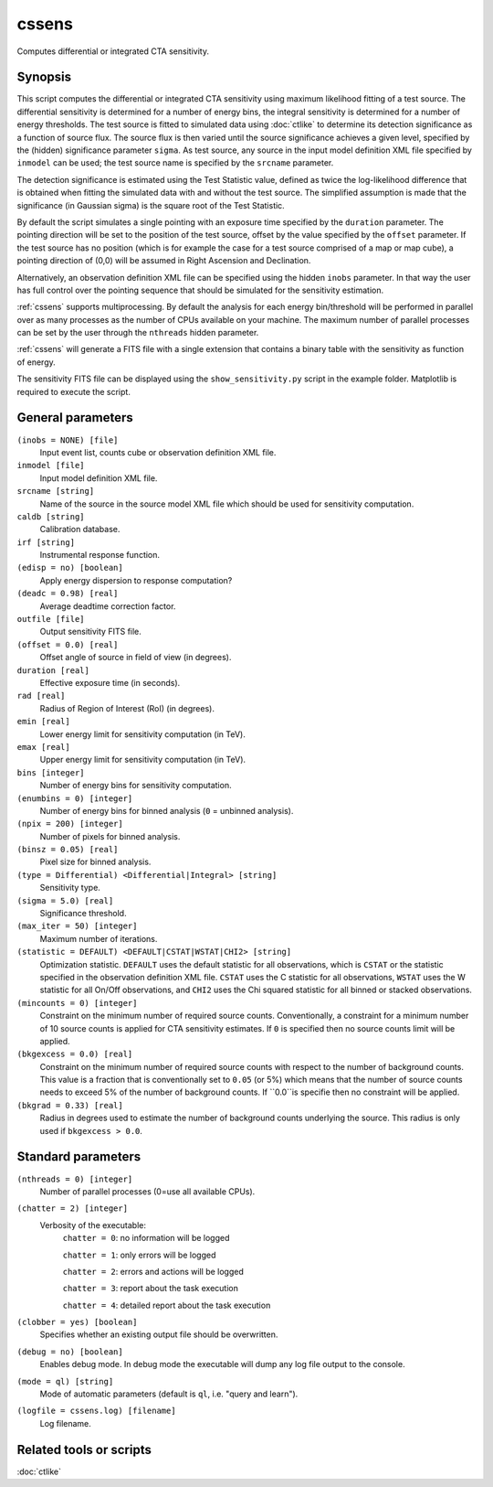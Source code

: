 .. _cssens:

cssens
======

Computes differential or integrated CTA sensitivity.


Synopsis
--------

This script computes the differential or integrated CTA sensitivity using
maximum likelihood fitting of a test source. The differential sensitivity is
determined for a number of energy bins, the integral sensitivity is determined
for a number of energy thresholds. The test source is fitted to simulated data
using :doc:`ctlike` to determine its detection significance as a function of
source flux. The source flux is then varied until the source significance
achieves a given level, specified by the (hidden) significance parameter
``sigma``. As test source, any source in the input model definition XML file
specified by ``inmodel`` can be used; the test source name is specified by the
``srcname`` parameter.

The detection significance is estimated using the Test Statistic value, defined
as twice the log-likelihood difference that is obtained when fitting the
simulated data with and without the test source. The simplified assumption is
made that the significance (in Gaussian sigma) is the square root of the Test
Statistic.

By default the script simulates a single pointing with an exposure time
specified by the ``duration`` parameter. The pointing direction will be set to
the position of the test source, offset by the value specified by the ``offset``
parameter. If the test source has no position (which is for example the case
for a test source comprised of a map or map cube), a pointing direction of
(0,0) will be assumed in Right Ascension and Declination.

Alternatively, an observation definition XML file can be specified using the
hidden ``inobs`` parameter. In that way the user has full control over the
pointing sequence that should be simulated for the sensitivity estimation.

:ref:`cssens` supports multiprocessing. By default the analysis for each energy
bin/threshold will be performed in parallel over as many processes as the number of
CPUs available on your machine. The maximum number of parallel processes can be set
by the user through the ``nthreads`` hidden parameter.

:ref:`cssens` will generate a FITS file with a single extension that contains a
binary table with the sensitivity as function of energy.

The sensitivity FITS file can be displayed using the ``show_sensitivity.py`` script
in the example folder. Matplotlib is required to execute the script.


General parameters
------------------

``(inobs = NONE) [file]``
    Input event list, counts cube or observation definition XML file.

``inmodel [file]``
    Input model definition XML file.

``srcname [string]``
    Name of the source in the source model XML file which should be used
    for sensitivity computation.

``caldb [string]``
    Calibration database.

``irf [string]``
    Instrumental response function.

``(edisp = no) [boolean]``
    Apply energy dispersion to response computation?

``(deadc = 0.98) [real]``
    Average deadtime correction factor.

``outfile [file]``
    Output sensitivity FITS file.

``(offset = 0.0) [real]``
    Offset angle of source in field of view (in degrees).	 

``duration [real]``
    Effective exposure time (in seconds).

``rad [real]``
    Radius of Region of Interest (RoI) (in degrees).

``emin [real]``
    Lower energy limit for sensitivity computation (in TeV).

``emax [real]``
    Upper energy limit for sensitivity computation (in TeV).

``bins [integer]``
    Number of energy bins for sensitivity computation.

``(enumbins = 0) [integer]``
    Number of energy bins for binned analysis (``0`` = unbinned analysis).

``(npix = 200) [integer]``
    Number of pixels for binned analysis.

``(binsz = 0.05) [real]``
    Pixel size for binned analysis.

``(type = Differential) <Differential|Integral> [string]``
    Sensitivity type.

``(sigma = 5.0) [real]``
    Significance threshold.

``(max_iter = 50) [integer]``
    Maximum number of iterations.

``(statistic = DEFAULT) <DEFAULT|CSTAT|WSTAT|CHI2> [string]``
    Optimization statistic. ``DEFAULT`` uses the default statistic for all
    observations, which is ``CSTAT`` or the statistic specified in the
    observation definition XML file. ``CSTAT`` uses the C statistic for
    all observations, ``WSTAT`` uses the W statistic for all On/Off
    observations, and ``CHI2`` uses the Chi squared statistic for all
    binned or stacked observations.

``(mincounts = 0) [integer]``
    Constraint on the minimum number of required source counts. Conventionally,
    a constraint for a minimum number of 10 source counts is applied for CTA
    sensitivity estimates. If ``0`` is specified then no source counts limit
    will be applied.

``(bkgexcess = 0.0) [real]``
    Constraint on the minimum number of required source counts with respect to
    the number of background counts. This value is a fraction that is
    conventionally set to ``0.05`` (or 5%) which means that the number of source
    counts needs to exceed 5% of the number of background counts. If ``0.0``is
    specifie then no constraint will be applied.

``(bkgrad = 0.33) [real]``
    Radius in degrees used to estimate the number of background counts
    underlying the source. This radius is only used if ``bkgexcess > 0.0``.


Standard parameters
-------------------

``(nthreads = 0) [integer]``
    Number of parallel processes (0=use all available CPUs).

``(chatter = 2) [integer]``
    Verbosity of the executable:
     ``chatter = 0``: no information will be logged

     ``chatter = 1``: only errors will be logged

     ``chatter = 2``: errors and actions will be logged

     ``chatter = 3``: report about the task execution

     ``chatter = 4``: detailed report about the task execution

``(clobber = yes) [boolean]``
    Specifies whether an existing output file should be overwritten.

``(debug = no) [boolean]``
    Enables debug mode. In debug mode the executable will dump any log file
    output to the console.

``(mode = ql) [string]``
    Mode of automatic parameters (default is ``ql``, i.e. "query and learn").

``(logfile = cssens.log) [filename]``
    Log filename.


Related tools or scripts
------------------------

:doc:`ctlike`
